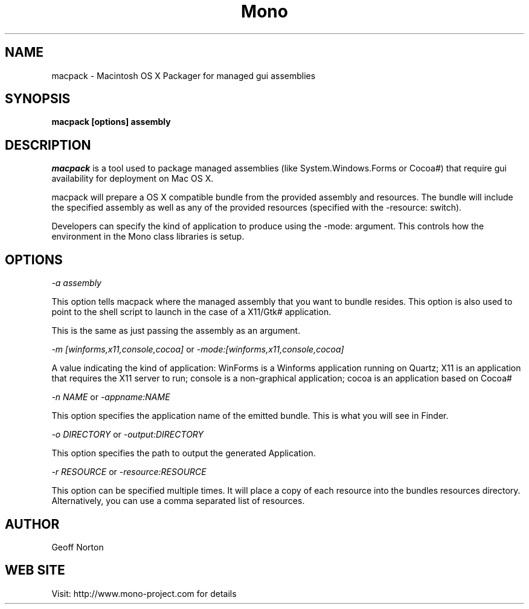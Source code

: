 ..\" 
.\" macpack manual page.
.\" (C) 2004 Geoff Norton
.\" Author:
.\"   Geoff Norton (gnorton@customerdna.com)
.\"
.de Sp \" Vertical space (when we can't use .PP)
.if t .sp .5v
.if n .sp
..
.TH Mono "macpack"
.SH NAME
macpack \- Macintosh OS X Packager for managed gui assemblies
.SH SYNOPSIS
.PP
.B macpack [options] assembly
.SH DESCRIPTION
\fImacpack\fP is a tool used to package managed assemblies (like
System.Windows.Forms or Cocoa#) that require gui availability for deployment
on Mac OS X.
.PP
macpack will prepare a OS X compatible bundle from the provided assembly 
and resources.  The bundle will include the specified assembly as well
as any of the provided resources (specified with the -resource: switch).
.PP
Developers can specify the kind of application to produce using the
-mode: argument.  This controls how the environment in the Mono class
libraries is setup.
.PP
.SH OPTIONS
.I "-a assembly"
.Sp
This option tells macpack where the managed assembly that you
want to bundle resides.  This option is also used to point to the shell
script to launch in the case of a X11/Gtk# application.
.Sp
This is the same as just passing the assembly as an argument. 
.Sp
.I "-m [winforms,x11,console,cocoa]"
or
.I "-mode:[winforms,x11,console,cocoa]"
.Sp
A value indicating the kind of application: WinForms is a Winforms
application running on Quartz;  X11 is an application that requires
the X11 server to run;  console is a non-graphical application;  cocoa
is an application based on Cocoa#
.Sp
.I "-n NAME"
or
.I "-appname:NAME"
.Sp
This option specifies the application name of the emitted bundle.
This is what you will see in Finder.
.Sp
.I "-o DIRECTORY"
or
.I "-output:DIRECTORY"
.Sp
This option specifies the path to output the generated Application.
.Sp
.I "-r RESOURCE"
or 
.I "-resource:RESOURCE"
.Sp
This option can be specified multiple times.  It will place a copy of each resource
into the bundles resources directory.  Alternatively, you can use a
comma separated list of resources.
.fi
.SH AUTHOR
Geoff Norton
.SH WEB SITE
Visit: http://www.mono-project.com for details
